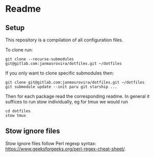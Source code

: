 * Readme
** Setup
   This repository is a compilation of all configuration files.

   To clone run:
   #+begin_example
   git clone --recurse-submodules git@gitlab.com:janmasrovira/dotfiles.git ~/dotfiles
   #+end_example

   If you only want to clone specific submodules then:
   #+begin_example
   git clone git@gitlab.com:janmasrovira/dotfiles.git ~/dotfiles
   git submodule update --init paru git starship ...
   #+end_example

   Then for each package read the corresponding readme. In general it suffices
   to run stow individually, eg for tmux we would run
   #+begin_example
   cd dotfiles
   stow tmux
   #+end_example

** Stow ignore files
   Stow ignore files follow Perl regexp syntax:
   [[https://www.geeksforgeeks.org/perl-regex-cheat-sheet/]].
